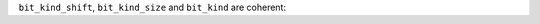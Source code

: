 ``bit_kind_shift``, ``bit_kind_size`` and ``bit_kind`` are coherent:

.. code_block:: fortran

  2**bit_kind_shift = bit_kind_size
  bit_kind = bit_kind_size / 8


